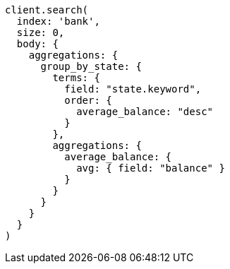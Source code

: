 [source, ruby]
----
client.search(
  index: 'bank',
  size: 0,
  body: {
    aggregations: {
      group_by_state: {
        terms: {
          field: "state.keyword",
          order: {
            average_balance: "desc"
          }
        },
        aggregations: {
          average_balance: {
            avg: { field: "balance" }
          }
        }
      }
    }
  }
)
----